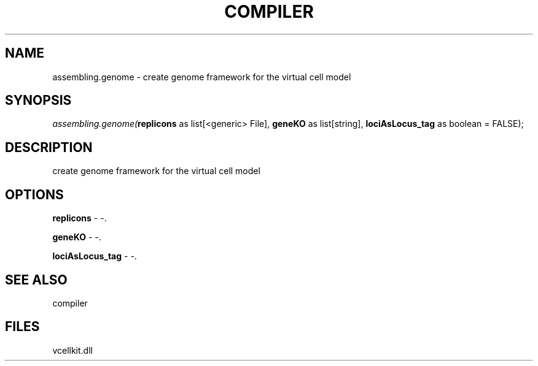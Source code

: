 .\" man page create by R# package system.
.TH COMPILER 1 2000-1月 "assembling.genome" "assembling.genome"
.SH NAME
assembling.genome \- create genome framework for the virtual cell model
.SH SYNOPSIS
\fIassembling.genome(\fBreplicons\fR as list[<generic> File], 
\fBgeneKO\fR as list[string], 
\fBlociAsLocus_tag\fR as boolean = FALSE);\fR
.SH DESCRIPTION
.PP
create genome framework for the virtual cell model
.PP
.SH OPTIONS
.PP
\fBreplicons\fB \fR\- -. 
.PP
.PP
\fBgeneKO\fB \fR\- -. 
.PP
.PP
\fBlociAsLocus_tag\fB \fR\- -. 
.PP
.SH SEE ALSO
compiler
.SH FILES
.PP
vcellkit.dll
.PP
